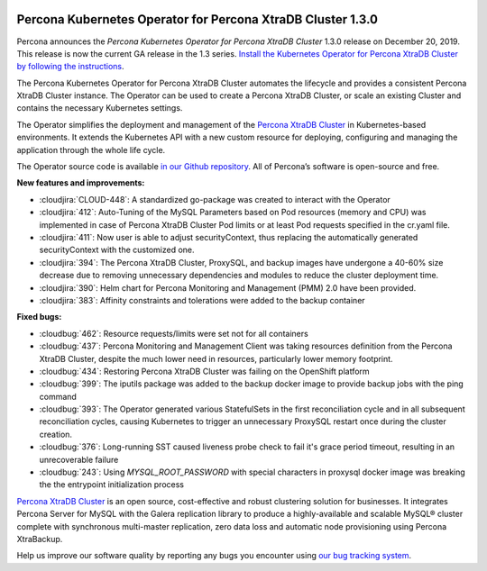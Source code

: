  	.. rn:: 1.3.0

Percona Kubernetes Operator for Percona XtraDB Cluster 1.3.0
============================================================

Percona announces the *Percona Kubernetes Operator for Percona XtraDB Cluster*
1.3.0 release on December 20, 2019. This release is now the current GA release
in the 1.3 series. `Install the Kubernetes Operator for Percona XtraDB Cluster
by following the instructions <https://www.percona.com/doc/kubernetes-operator-for-pxc/kubernetes.html>`_.

The Percona Kubernetes Operator for Percona XtraDB Cluster automates the
lifecycle and provides a consistent Percona XtraDB Cluster instance. The
Operator can be used to create a Percona XtraDB Cluster, or scale an existing
Cluster and contains the necessary Kubernetes settings.

The Operator simplifies the deployment and management of the `Percona XtraDB
Cluster <https://www.percona.com/software/mysql-database/percona-xtradb-cluster>`_
in Kubernetes-based environments. It extends the Kubernetes API with a new
custom resource for deploying, configuring and managing the application through
the whole life cycle.

The Operator source code is available `in our Github repository <https://github.com/percona/percona-xtradb-cluster-operator>`_.
All of Percona’s software is open-source and free.

**New features and improvements:**

* :cloudjira:`CLOUD-448`: A standardized go-package was created to interact with
  the Operator
* :cloudjira:`412`: Auto-Tuning of the MySQL Parameters based on Pod resources
  (memory and CPU) was implemented in case of Percona XtraDB Cluster Pod limits
  or at least Pod requests specified in the cr.yaml file.
* :cloudjira:`411`: Now user is able to adjust securityContext, thus replacing
  the automatically generated securityContext with the customized one.
* :cloudjira:`394`: The Percona XtraDB Cluster, ProxySQL, and backup images have
  undergone a 40-60% size decrease due to removing unnecessary dependencies and
  modules to reduce the cluster deployment time.
* :cloudjira:`390`: Helm chart for Percona Monitoring and Management (PMM) 2.0
  have been provided.
* :cloudjira:`383`: Affinity constraints and tolerations were added to the
  backup container

**Fixed bugs:**

* :cloudbug:`462`: Resource requests/limits were set not for all containers
* :cloudbug:`437`: Percona Monitoring and Management Client was taking
  resources definition from the Percona XtraDB Cluster, despite the much lower
  need in resources, particularly lower memory footprint.
* :cloudbug:`434`: Restoring Percona XtraDB Cluster was failing on the
  OpenShift platform
* :cloudbug:`399`: The iputils package was added to the backup docker image to
  provide backup jobs with the ping command
* :cloudbug:`393`: The Operator generated various StatefulSets in the first
  reconciliation cycle and in all subsequent reconciliation cycles, causing
  Kubernetes to trigger an unnecessary ProxySQL restart once during the cluster
  creation.
* :cloudbug:`376`: Long-running SST caused liveness probe check to fail it's
  grace period timeout, resulting in an unrecoverable failure
* :cloudbug:`243`: Using `MYSQL_ROOT_PASSWORD` with special characters in
  proxysql docker image was breaking the the entrypoint initialization process

`Percona XtraDB Cluster <http://www.percona.com/doc/percona-xtradb-cluster/>`_
is an open source, cost-effective and robust clustering solution for businesses.
It integrates Percona Server for MySQL with the Galera replication library to
produce a highly-available and scalable MySQL® cluster complete with synchronous
multi-master replication, zero data loss and automatic node provisioning using
Percona XtraBackup.

Help us improve our software quality by reporting any bugs you encounter using
`our bug tracking system <https://jira.percona.com/secure/Dashboard.jspa>`_.
